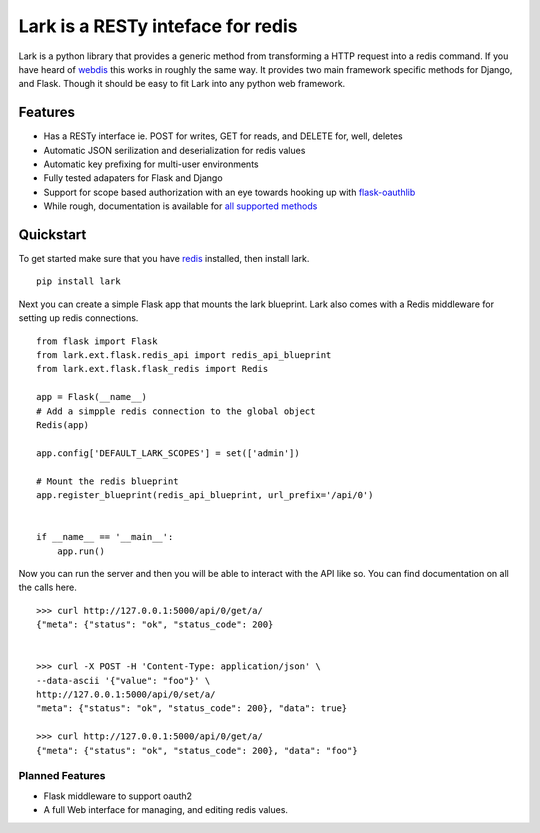 Lark is a RESTy inteface for redis
==================================

.. image:: https://api.travis-ci.org/voidfiles/lark.png
    :target: https://travis-ci.org/voidfiles/lark


Lark is a python library that provides a generic method from transforming a HTTP request into a redis command. If you have heard of `webdis <http://webd.is/>`_ this works in roughly the same way. It provides two main framework specific methods for Django, and Flask. Though it should be easy to fit Lark into any python web framework.

Features
--------

* Has a RESTy interface ie. POST for writes, GET for reads, and DELETE for, well, deletes
* Automatic JSON serilization and deserialization for redis values
* Automatic key prefixing for multi-user environments
* Fully tested adapaters for Flask and Django
* Support for scope based authorization with an eye towards hooking up with `flask-oauthlib <https://flask-oauthlib.readthedocs.org/en/latest/>`_
* While rough, documentation is available for `all supported methods <http://lark.readthedocs.org/en/latest/redis_api_client.html>`_


Quickstart
----------

To get started make sure that you have `redis <http://redis.io>`_ installed, then install lark.

::

    pip install lark


Next you can create a simple Flask app that mounts the lark blueprint. Lark also comes with a Redis middleware for setting up redis connections.

::

	from flask import Flask
	from lark.ext.flask.redis_api import redis_api_blueprint
	from lark.ext.flask.flask_redis import Redis

	app = Flask(__name__)
	# Add a simpple redis connection to the global object
	Redis(app)

	app.config['DEFAULT_LARK_SCOPES'] = set(['admin'])

	# Mount the redis blueprint
	app.register_blueprint(redis_api_blueprint, url_prefix='/api/0')


	if __name__ == '__main__':
	    app.run()


Now you can run the server and then you will be able to interact with the API like so. You can find documentation on all the calls here.


::

	>>> curl http://127.0.0.1:5000/api/0/get/a/
	{"meta": {"status": "ok", "status_code": 200}


	>>> curl -X POST -H 'Content-Type: application/json' \
	--data-ascii '{"value": "foo"}' \
	http://127.0.0.1:5000/api/0/set/a/
	"meta": {"status": "ok", "status_code": 200}, "data": true}

	>>> curl http://127.0.0.1:5000/api/0/get/a/
	{"meta": {"status": "ok", "status_code": 200}, "data": "foo"}



Planned Features
________________

* Flask middleware to support oauth2
* A full Web interface for managing, and editing redis values.

